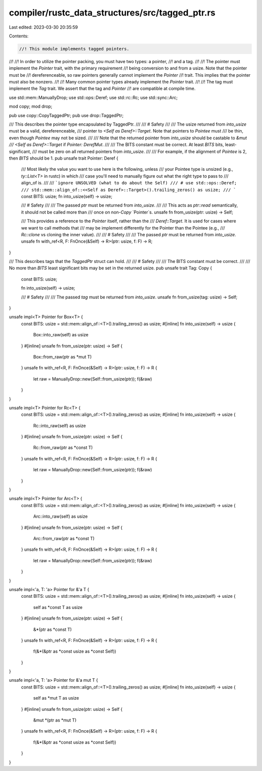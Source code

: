 compiler/rustc_data_structures/src/tagged_ptr.rs
================================================

Last edited: 2023-03-30 20:35:59

Contents:

.. code-block:: rs

    //! This module implements tagged pointers.
//!
//! In order to utilize the pointer packing, you must have two types: a pointer,
//! and a tag.
//!
//! The pointer must implement the `Pointer` trait, with the primary requirement
//! being conversion to and from a usize. Note that the pointer must be
//! dereferenceable, so raw pointers generally cannot implement the `Pointer`
//! trait. This implies that the pointer must also be nonzero.
//!
//! Many common pointer types already implement the `Pointer` trait.
//!
//! The tag must implement the `Tag` trait. We assert that the tag and `Pointer`
//! are compatible at compile time.

use std::mem::ManuallyDrop;
use std::ops::Deref;
use std::rc::Rc;
use std::sync::Arc;

mod copy;
mod drop;

pub use copy::CopyTaggedPtr;
pub use drop::TaggedPtr;

/// This describes the pointer type encapsulated by TaggedPtr.
///
/// # Safety
///
/// The usize returned from `into_usize` must be a valid, dereferenceable,
/// pointer to `<Self as Deref>::Target`. Note that pointers to `Pointee` must
/// be thin, even though `Pointee` may not be sized.
///
/// Note that the returned pointer from `into_usize` should be castable to `&mut
/// <Self as Deref>::Target` if `Pointer: DerefMut`.
///
/// The BITS constant must be correct. At least `BITS` bits, least-significant,
/// must be zero on all returned pointers from `into_usize`.
///
/// For example, if the alignment of `Pointee` is 2, then `BITS` should be 1.
pub unsafe trait Pointer: Deref {
    /// Most likely the value you want to use here is the following, unless
    /// your Pointee type is unsized (e.g., `ty::List<T>` in rustc) in which
    /// case you'll need to manually figure out what the right type to pass to
    /// align_of is.
    ///
    /// ```ignore UNSOLVED (what to do about the Self)
    /// # use std::ops::Deref;
    /// std::mem::align_of::<<Self as Deref>::Target>().trailing_zeros() as usize;
    /// ```
    const BITS: usize;
    fn into_usize(self) -> usize;

    /// # Safety
    ///
    /// The passed `ptr` must be returned from `into_usize`.
    ///
    /// This acts as `ptr::read` semantically, it should not be called more than
    /// once on non-`Copy` `Pointer`s.
    unsafe fn from_usize(ptr: usize) -> Self;

    /// This provides a reference to the `Pointer` itself, rather than the
    /// `Deref::Target`. It is used for cases where we want to call methods that
    /// may be implement differently for the Pointer than the Pointee (e.g.,
    /// `Rc::clone` vs cloning the inner value).
    ///
    /// # Safety
    ///
    /// The passed `ptr` must be returned from `into_usize`.
    unsafe fn with_ref<R, F: FnOnce(&Self) -> R>(ptr: usize, f: F) -> R;
}

/// This describes tags that the `TaggedPtr` struct can hold.
///
/// # Safety
///
/// The BITS constant must be correct.
///
/// No more than `BITS` least significant bits may be set in the returned usize.
pub unsafe trait Tag: Copy {
    const BITS: usize;

    fn into_usize(self) -> usize;

    /// # Safety
    ///
    /// The passed `tag` must be returned from `into_usize`.
    unsafe fn from_usize(tag: usize) -> Self;
}

unsafe impl<T> Pointer for Box<T> {
    const BITS: usize = std::mem::align_of::<T>().trailing_zeros() as usize;
    #[inline]
    fn into_usize(self) -> usize {
        Box::into_raw(self) as usize
    }
    #[inline]
    unsafe fn from_usize(ptr: usize) -> Self {
        Box::from_raw(ptr as *mut T)
    }
    unsafe fn with_ref<R, F: FnOnce(&Self) -> R>(ptr: usize, f: F) -> R {
        let raw = ManuallyDrop::new(Self::from_usize(ptr));
        f(&raw)
    }
}

unsafe impl<T> Pointer for Rc<T> {
    const BITS: usize = std::mem::align_of::<T>().trailing_zeros() as usize;
    #[inline]
    fn into_usize(self) -> usize {
        Rc::into_raw(self) as usize
    }
    #[inline]
    unsafe fn from_usize(ptr: usize) -> Self {
        Rc::from_raw(ptr as *const T)
    }
    unsafe fn with_ref<R, F: FnOnce(&Self) -> R>(ptr: usize, f: F) -> R {
        let raw = ManuallyDrop::new(Self::from_usize(ptr));
        f(&raw)
    }
}

unsafe impl<T> Pointer for Arc<T> {
    const BITS: usize = std::mem::align_of::<T>().trailing_zeros() as usize;
    #[inline]
    fn into_usize(self) -> usize {
        Arc::into_raw(self) as usize
    }
    #[inline]
    unsafe fn from_usize(ptr: usize) -> Self {
        Arc::from_raw(ptr as *const T)
    }
    unsafe fn with_ref<R, F: FnOnce(&Self) -> R>(ptr: usize, f: F) -> R {
        let raw = ManuallyDrop::new(Self::from_usize(ptr));
        f(&raw)
    }
}

unsafe impl<'a, T: 'a> Pointer for &'a T {
    const BITS: usize = std::mem::align_of::<T>().trailing_zeros() as usize;
    #[inline]
    fn into_usize(self) -> usize {
        self as *const T as usize
    }
    #[inline]
    unsafe fn from_usize(ptr: usize) -> Self {
        &*(ptr as *const T)
    }
    unsafe fn with_ref<R, F: FnOnce(&Self) -> R>(ptr: usize, f: F) -> R {
        f(&*(&ptr as *const usize as *const Self))
    }
}

unsafe impl<'a, T: 'a> Pointer for &'a mut T {
    const BITS: usize = std::mem::align_of::<T>().trailing_zeros() as usize;
    #[inline]
    fn into_usize(self) -> usize {
        self as *mut T as usize
    }
    #[inline]
    unsafe fn from_usize(ptr: usize) -> Self {
        &mut *(ptr as *mut T)
    }
    unsafe fn with_ref<R, F: FnOnce(&Self) -> R>(ptr: usize, f: F) -> R {
        f(&*(&ptr as *const usize as *const Self))
    }
}


